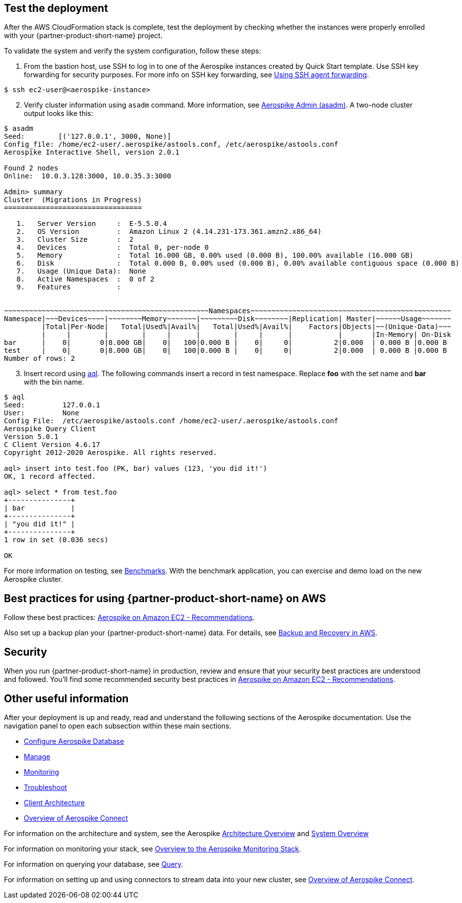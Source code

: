 // Add steps as necessary for accessing the software, post-configuration, and testing. Don’t include full usage instructions for your software, but add links to your product documentation for that information.
//Should any sections not be applicable, remove them

== Test the deployment
// If steps are required to test the deployment, add them here. If not, remove the heading
After the AWS CloudFormation stack is complete, test the deployment by checking whether the instances were properly enrolled with your {partner-product-short-name} project.

//TODO Andrew, Is the previous paragraph something we do before validating and verifying the configuration——a distinct step from next paragraph? Or are these two ways to say the same thing? To help clarify all the steps in this test section, please add step numbers throughout. Use the asciidoc period-space for numbers and "+" for list continuation, as documented here: https://docs.asciidoctor.org/asciidoc/latest/lists/ordered/

To validate the system and verify the system configuration, follow these steps:

. From the bastion host, use SSH to log in to one of the Aerospike instances created by Quick Start template. Use SSH key forwarding for security purposes. For more info on SSH key forwarding, see https://docs.github.com/en/developers/overview/using-ssh-agent-forwarding[Using SSH agent forwarding^].
----
$ ssh ec2-user@<aerospike-instance>
----
[start=2]
. Verify cluster information using `asadm` command. More information, see https://docs.aerospike.com/docs/tools/asadm/[Aerospike Admin (asadm)^]. A two-node cluster output looks like this:

----
$ asadm
Seed:        [('127.0.0.1', 3000, None)]
Config_file: /home/ec2-user/.aerospike/astools.conf, /etc/aerospike/astools.conf
Aerospike Interactive Shell, version 2.0.1

Found 2 nodes
Online:  10.0.3.128:3000, 10.0.35.3:3000

Admin> summary
Cluster  (Migrations in Progress)
=================================

   1.   Server Version     :  E-5.5.0.4
   2.   OS Version         :  Amazon Linux 2 (4.14.231-173.361.amzn2.x86_64)
   3.   Cluster Size       :  2
   4.   Devices            :  Total 0, per-node 0
   5.   Memory             :  Total 16.000 GB, 0.00% used (0.000 B), 100.00% available (16.000 GB)
   6.   Disk               :  Total 0.000 B, 0.00% used (0.000 B), 0.00% available contiguous space (0.000 B)
   7.   Usage (Unique Data):  None
   8.   Active Namespaces  :  0 of 2
   9.   Features           :


~~~~~~~~~~~~~~~~~~~~~~~~~~~~~~~~~~~~~~~~~~~~~~~~~Namespaces~~~~~~~~~~~~~~~~~~~~~~~~~~~~~~~~~~~~~~~~~~~~~~~~
Namespace|~~~Devices~~~~|~~~~~~~~Memory~~~~~~~|~~~~~~~~~Disk~~~~~~~~|Replication| Master|~~~~~~Usage~~~~~~~
         |Total|Per-Node|   Total|Used%|Avail%|   Total|Used%|Avail%|    Factors|Objects|~~(Unique-Data)~~~
         |     |        |        |     |      |        |     |      |           |       |In-Memory| On-Disk
bar      |    0|       0|8.000 GB|    0|   100|0.000 B |    0|     0|          2|0.000  | 0.000 B |0.000 B
test     |    0|       0|8.000 GB|    0|   100|0.000 B |    0|     0|          2|0.000  | 0.000 B |0.000 B
Number of rows: 2

----
[start=3]
. Insert record using https://docs.aerospike.com/docs/tools/aql/[aql]. The following commands insert a record in test namespace. Replace *foo* with the set name and *bar* with the bin name.

----
$ aql
Seed:         127.0.0.1
User:         None
Config File:  /etc/aerospike/astools.conf /home/ec2-user/.aerospike/astools.conf
Aerospike Query Client
Version 5.0.1
C Client Version 4.6.17
Copyright 2012-2020 Aerospike. All rights reserved.

aql> insert into test.foo (PK, bar) values (123, 'you did it!')
OK, 1 record affected.

aql> select * from test.foo
+---------------+
| bar           |
+---------------+
| "you did it!" |
+---------------+
1 row in set (0.036 secs)

OK
----

For more information on testing, see https://docs.aerospike.com/docs/client/java/benchmarks.html[Benchmarks^]. With the benchmark application, you can exercise and demo load on the new Aerospike cluster. 

== Best practices for using {partner-product-short-name} on AWS
// Provide post-deployment best practices for using the technology on AWS, including considerations such as migrating data, backups, ensuring high performance, high availability, etc. Link to software documentation for detailed information.

Follow these best practices: https://docs.aerospike.com/docs/deploy_guides/aws/recommendations/index.html[Aerospike on Amazon EC2 - Recommendations^].

Also set up a backup plan your {partner-product-short-name} data. For details, see https://docs.aerospike.com/docs/deploy_guides/aws/backup/index.html[Backup and Recovery in AWS^].

== Security
// Provide post-deployment best practices for using the technology on AWS, including considerations such as migrating data, backups, ensuring high performance, high availability, etc. Link to software documentation for detailed information.

When you run {partner-product-short-name} in production, review and ensure that your security best practices are understood and followed. You'll find some recommended security best practices in https://docs.aerospike.com/docs/deploy_guides/aws/recommendations/index.html[Aerospike on Amazon EC2 - Recommendations^].

== Other useful information
//Provide any other information of interest to users, especially focusing on areas where AWS or cloud usage differs from on-premises usage.

After your deployment is up and ready, read and understand the following sections of the Aerospike documentation. Use the navigation panel to open each subsection within these main sections. 

* https://docs.aerospike.com/docs/operations/configure/index.html[Configure Aerospike Database^]
* https://docs.aerospike.com/docs/operations/manage/index.html[Manage^]
* https://docs.aerospike.com/docs/operations/monitor/index.html[Monitoring^]
* https://docs.aerospike.com/docs/operations/troubleshoot/index.html[Troubleshoot^]
* https://docs.aerospike.com/docs/architecture/clients.html[Client Architecture^]
* https://docs.aerospike.com/docs/connect/index.html[Overview of Aerospike Connect^]

For information on the architecture and system, see the Aerospike https://docs.aerospike.com/docs/architecture/index.html[Architecture Overview^] and https://docs.aerospike.com/docs/operations/index.html[System Overview^]

For information on monitoring your stack, see https://docs.aerospike.com/docs/tools/monitorstack/index.html[Overview to the Aerospike Monitoring Stack^].

For information on querying your database, see https://docs.aerospike.com/docs/guide/query.html[Query^]. 

For information on setting up and using connectors to stream data into your new cluster, see https://docs.aerospike.com/docs/connect/index.html[Overview of Aerospike Connect^].